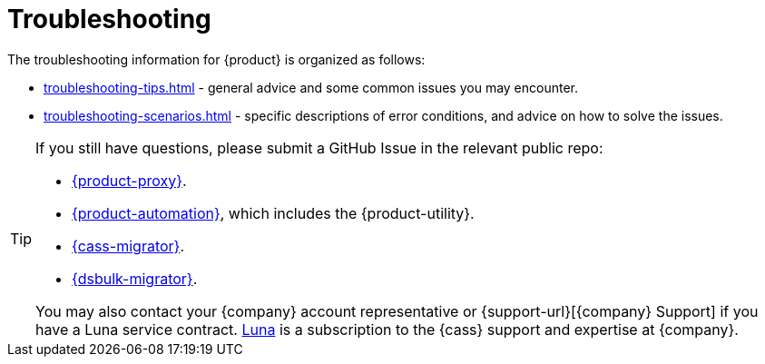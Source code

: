 = Troubleshooting
:page-tag: migration,zdm,zero-downtime,zdm-proxy,troubleshooting
ifdef::env-github,env-browser,env-vscode[:imagesprefix: ../images/]
ifndef::env-github,env-browser,env-vscode[:imagesprefix: ]

The troubleshooting information for {product} is organized as follows:

* xref:troubleshooting-tips.adoc[] - general advice and some common issues you may encounter.
* xref:troubleshooting-scenarios.adoc[] - specific descriptions of error conditions, and advice on how to solve the issues.

[TIP]
====
If you still have questions, please submit a GitHub Issue in the relevant public repo:

* https://github.com/datastax/zdm-proxy/issues[{product-proxy}].
* https://github.com/datastax/zdm-proxy-automation/issues[{product-automation}], which includes the {product-utility}.
* https://github.com/datastax/cassandra-data-migrator/issues[{cass-migrator}].
* https://github.com/datastax/dsbulk-migrator/issues[{dsbulk-migrator}].

You may also contact your {company} account representative or {support-url}[{company} Support] if you have a Luna service contract.
https://www.datastax.com/products/luna[Luna] is a subscription to the {cass} support and expertise at {company}. 
====

